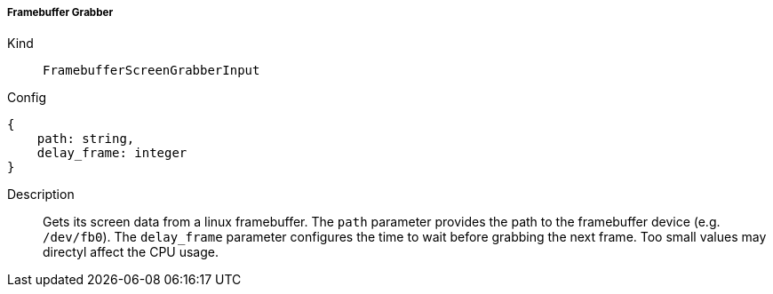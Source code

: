 ===== Framebuffer Grabber
Kind:: `FramebufferScreenGrabberInput`
Config::
[source]
--
{
    path: string,
    delay_frame: integer
}
--
Description::
Gets its screen data from a linux framebuffer.
The `path` parameter provides the path to the framebuffer device (e.g. `/dev/fb0`).
The `delay_frame` parameter configures the time to wait before grabbing the next frame.
Too small values may directyl affect the CPU usage.
